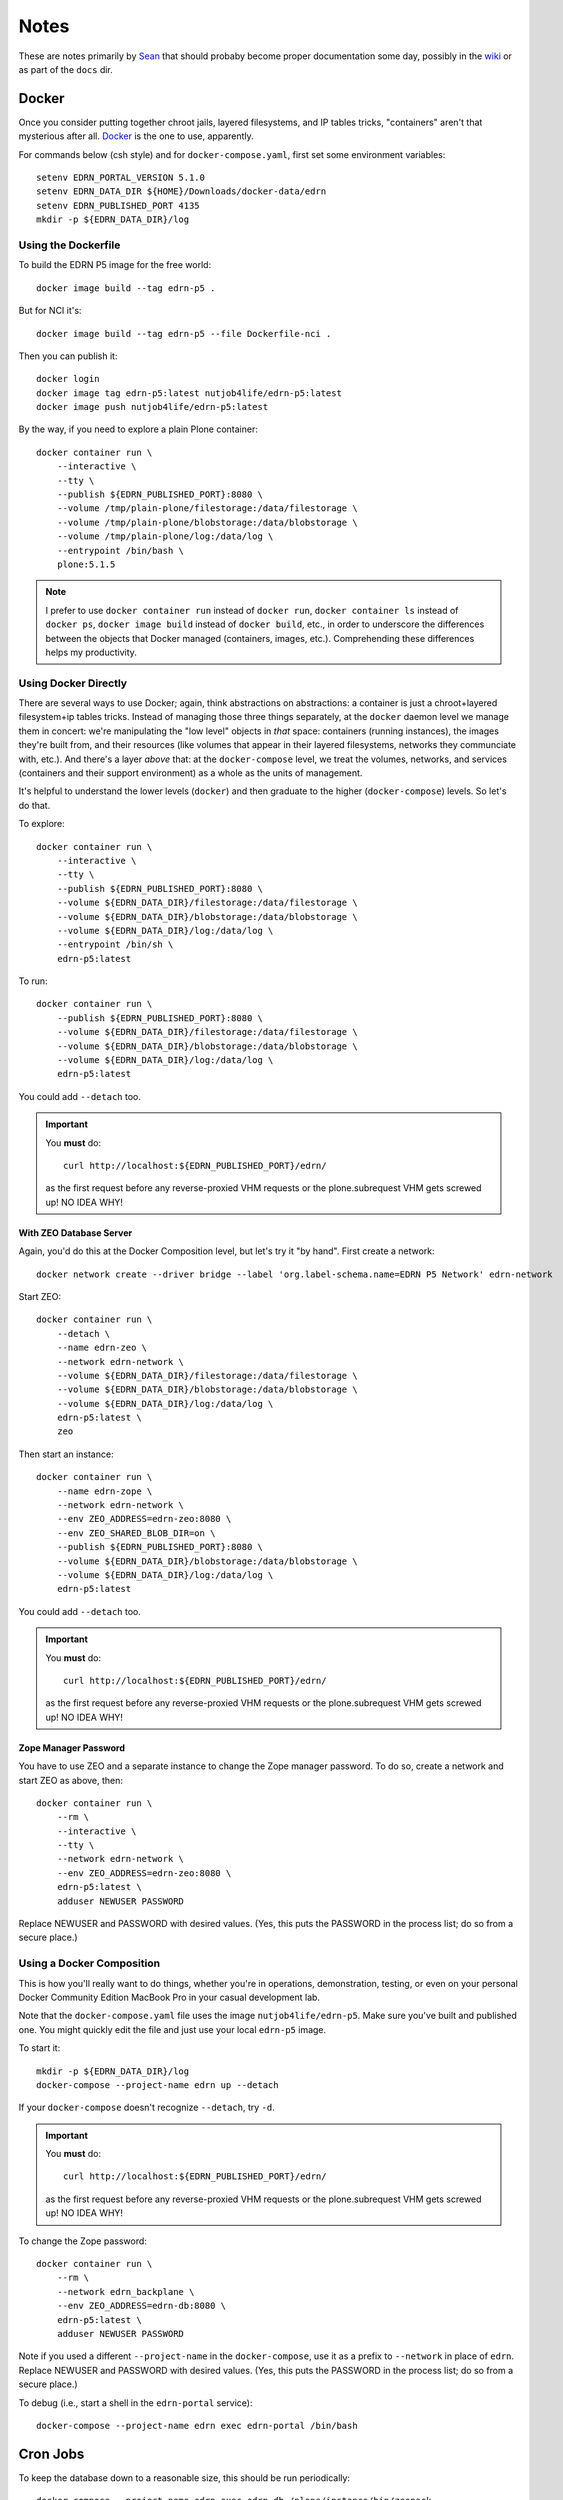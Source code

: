 *******
 Notes
*******

These are notes primarily by Sean_ that should probaby become proper
documentation some day, possibly in the wiki_ or as part of the ``docs`` dir.


Docker
======

Once you consider putting together chroot jails, layered filesystems, and IP
tables tricks, "containers" aren't that mysterious after all.  Docker_ is the
one to use, apparently.

For commands below (csh style) and for ``docker-compose.yaml``, first set some
environment variables::

    setenv EDRN_PORTAL_VERSION 5.1.0
    setenv EDRN_DATA_DIR ${HOME}/Downloads/docker-data/edrn
    setenv EDRN_PUBLISHED_PORT 4135
    mkdir -p ${EDRN_DATA_DIR}/log


Using the Dockerfile
--------------------

To build the EDRN P5 image for the free world::
        
    docker image build --tag edrn-p5 .

But for NCI it's::

    docker image build --tag edrn-p5 --file Dockerfile-nci .

Then you can publish it::

    docker login
    docker image tag edrn-p5:latest nutjob4life/edrn-p5:latest
    docker image push nutjob4life/edrn-p5:latest

By the way, if you need to explore a plain Plone container::

    docker container run \
        --interactive \
        --tty \
        --publish ${EDRN_PUBLISHED_PORT}:8080 \
        --volume /tmp/plain-plone/filestorage:/data/filestorage \
        --volume /tmp/plain-plone/blobstorage:/data/blobstorage \
        --volume /tmp/plain-plone/log:/data/log \
        --entrypoint /bin/bash \
        plone:5.1.5


..  Note:: I prefer to use ``docker container run`` instead of ``docker run``,
    ``docker container ls`` instead of ``docker ps``, ``docker image build``
    instead of ``docker build``, etc., in order to underscore the differences
    between the objects that Docker managed (containers, images, etc.).
    Comprehending these differences helps my productivity.


Using Docker Directly
---------------------

There are several ways to use Docker; again, think abstractions on
abstractions: a container is just a chroot+layered filesystem+ip tables
tricks. Instead of managing those three things separately, at the ``docker``
daemon level we manage them in concert: we're manipulating the "low level"
objects in *that* space: containers (running instances), the images they're
built from, and their resources (like volumes that appear in their layered
filesystems, networks they communciate with, etc.). And there's a layer
*above* that: at the ``docker-compose`` level, we treat the volumes, networks,
and services (containers and their support environment) as a whole as the
units of management.

It's helpful to understand the lower levels (``docker``) and then graduate to
the higher (``docker-compose``) levels.  So let's do that.

To explore::

    docker container run \
        --interactive \
        --tty \
        --publish ${EDRN_PUBLISHED_PORT}:8080 \
        --volume ${EDRN_DATA_DIR}/filestorage:/data/filestorage \
        --volume ${EDRN_DATA_DIR}/blobstorage:/data/blobstorage \
        --volume ${EDRN_DATA_DIR}/log:/data/log \
        --entrypoint /bin/sh \
        edrn-p5:latest

To run::

    docker container run \
        --publish ${EDRN_PUBLISHED_PORT}:8080 \
        --volume ${EDRN_DATA_DIR}/filestorage:/data/filestorage \
        --volume ${EDRN_DATA_DIR}/blobstorage:/data/blobstorage \
        --volume ${EDRN_DATA_DIR}/log:/data/log \
        edrn-p5:latest

You could add ``--detach`` too.


..  Important:: You **must** do:: 

        curl http://localhost:${EDRN_PUBLISHED_PORT}/edrn/

    as the first request before any reverse-proxied VHM requests or the
    plone.subrequest VHM gets screwed up! NO IDEA WHY!


With ZEO Database Server
~~~~~~~~~~~~~~~~~~~~~~~~

Again, you'd do this at the Docker Composition level, but let's try it "by
hand".  First create a network::

    docker network create --driver bridge --label 'org.label-schema.name=EDRN P5 Network' edrn-network

Start ZEO::

    docker container run \
        --detach \
        --name edrn-zeo \
        --network edrn-network \
        --volume ${EDRN_DATA_DIR}/filestorage:/data/filestorage \
        --volume ${EDRN_DATA_DIR}/blobstorage:/data/blobstorage \
        --volume ${EDRN_DATA_DIR}/log:/data/log \
        edrn-p5:latest \
        zeo

Then start an instance::

    docker container run \
        --name edrn-zope \
        --network edrn-network \
        --env ZEO_ADDRESS=edrn-zeo:8080 \
        --env ZEO_SHARED_BLOB_DIR=on \
        --publish ${EDRN_PUBLISHED_PORT}:8080 \
        --volume ${EDRN_DATA_DIR}/blobstorage:/data/blobstorage \
        --volume ${EDRN_DATA_DIR}/log:/data/log \
        edrn-p5:latest

You could add ``--detach`` too.

..  Important:: You **must** do:: 

        curl http://localhost:${EDRN_PUBLISHED_PORT}/edrn/

    as the first request before any reverse-proxied VHM requests or the
    plone.subrequest VHM gets screwed up! NO IDEA WHY!


Zope Manager Password
~~~~~~~~~~~~~~~~~~~~~

You have to use ZEO and a separate instance to change the Zope manager
password.  To do so, create a network and start ZEO as above, then::

    docker container run \
        --rm \
        --interactive \
        --tty \
        --network edrn-network \
        --env ZEO_ADDRESS=edrn-zeo:8080 \
        edrn-p5:latest \
        adduser NEWUSER PASSWORD

Replace NEWUSER and PASSWORD with desired values. (Yes, this puts the PASSWORD
in the process list; do so from a secure place.)


Using a Docker Composition
--------------------------

This is how you'll really want to do things, whether you're in operations,
demonstration, testing, or even on your personal Docker Community Edition
MacBook Pro in your casual development lab.

Note that the ``docker-compose.yaml`` file uses the image
``nutjob4life/edrn-p5``.  Make sure you've built and published one.  You might
quickly edit the file and just use your local ``edrn-p5`` image.

To start it::

    mkdir -p ${EDRN_DATA_DIR}/log
    docker-compose --project-name edrn up --detach

If your ``docker-compose`` doesn't recognize ``--detach``, try ``-d``.

..  Important:: You **must** do:: 

        curl http://localhost:${EDRN_PUBLISHED_PORT}/edrn/

    as the first request before any reverse-proxied VHM requests or the
    plone.subrequest VHM gets screwed up! NO IDEA WHY!

To change the Zope password::

    docker container run \
        --rm \
        --network edrn_backplane \
        --env ZEO_ADDRESS=edrn-db:8080 \
        edrn-p5:latest \
        adduser NEWUSER PASSWORD

Note if you used a different ``--project-name`` in the ``docker-compose``, use
it as a prefix to ``--network`` in place of ``edrn``.  Replace NEWUSER and
PASSWORD with desired values. (Yes, this puts the PASSWORD in the process
list; do so from a secure place.)

To debug (i.e., start a shell in the ``edrn-portal`` service)::

    docker-compose --project-name edrn exec edrn-portal /bin/bash


Cron Jobs
=========

To keep the database down to a reasonable size, this should be run periodically::

    docker-compose --project-name edrn exec edrn-db /plone/instance/bin/zeopack

To refresh the content database via the "RDF ingest", visit this URL periodically::

    https://PUBLIC_HOSTNAME/@@ingestRDF

passing HTTP Basic Authentiction credentials for a manager-level user. This
will trigger the "RDF ingest", sync'ing all content with the various external
databases.



RDF for LabCAS
==============

With David's code: https://edrn-dev.jpl.nasa.gov/cancerdataexpo/rdf-data/edrnlabcas/@@rdf
A static extract: https://mcl.jpl.nasa.gov/ksdb/static/tmp/labcas.txt

The "static extract" was mentioned on https://mcl.jpl.nasa.gov/ksdb/static/tmp/labcas.txt


Apache HTTPD
============

Here's a sample Apache HTTPD stanza::

    <VirtualHost *:443>
        ServerName edrn.nci.nih.gov
        ServerAlias edrn
        ServerAdmin nciappsupport@nih.gov
        DocumentRoot /var/www/html
        ErrorLog "/var/log/httpd/edrn_error.log"
        CustomLog "/var/log/httpd/edrn_access.log" combined 
        SSLEngine on
        SSLCertificateFile "/etc/pki/tls/certs/edrn.crt"
        SSLCertificateKeyFile "/etc/pki/tls/private/edrn.key"
        SSLCertificateChainFile "/etc/pki/tls/certs/DigiCertCA.crt"
        RewriteEngine on
        RewriteRule ^/(.*) http://DOCKERHOST:DOCKERPORT/VirtualHostBase/https/edrn.nci.nih.gov:443/edrn/VirtualHostRoot/$1 [L,P]
    </VirtualHost>

The ``RewriteRule`` does it all: it reverse-proxies (the ``[P]`` flag) to
whatever the ``DOCKERHOST`` is, to the app listening on published
``DOCKERPORT`` ($EDRN_PUBLISHED_PORT set way above at the top of this
document, probably). At this point, the container running Zope+Plone+EDRN
Portal gets to see ``/VirtualHostBase`` which tells it "hey, big old virtual
host monster URL coming up". The next component says "OK, when I generate URLs
in my response documents, use ``https`` as the scheme. Then, "when I generate
URLs, use ``edrn.nci.nih.gov`` as the hostname and ``443`` as the port". At
this point, it finds the ``edrn`` object in the Zope database and lets that
PloneSite object handle the request, because ``VirtualHostRoot`` says we're
done traversing the Zope database.  Finally, the rest of the URL (``$1``) gets
handled by Plone and the EDRN site.  The ``[L]`` flag says to Apache "this is
the last RewriteRule; we're done here".


Python Setup
============

When attempting to build this site (or any of its components under ``src``),
use Python 2.7 with the following packages pre-installed::

• ``setuptools==38.5.1``
• ``pip==18.1``
• ``wheel-0.32.2``


Notes
-----

``p5pyp2.7`` aliased to ``~/Documents/Development/python2.7/bin/python2.7``
which is the Python environment as described above.

To build::

    p5py2.7 bootstrap.py -c dev.cfg
    bin/buildout -c dev.cfg
    bin/zope-debug run support/admin.py root root
    bin/zope-debug run support/createEDRNSite.py root root
    bin/zope-debug run support/ldap-password.py 'LDAP-PASSWORD-HERE'
    env ZEXP_EXPORTS=/path/to/zexp-exports-dir bin/zope-debug run support/loadZEXPFiles.py root root
    bin/zope-debug fg
    curl http://localhost:6468/edrn



.. References:
.. _Sean: https://github.com/nutjob4life
.. _wiki: https://github.com/EDRN/P5/wiki
.. _Docker: https://www.docker.com